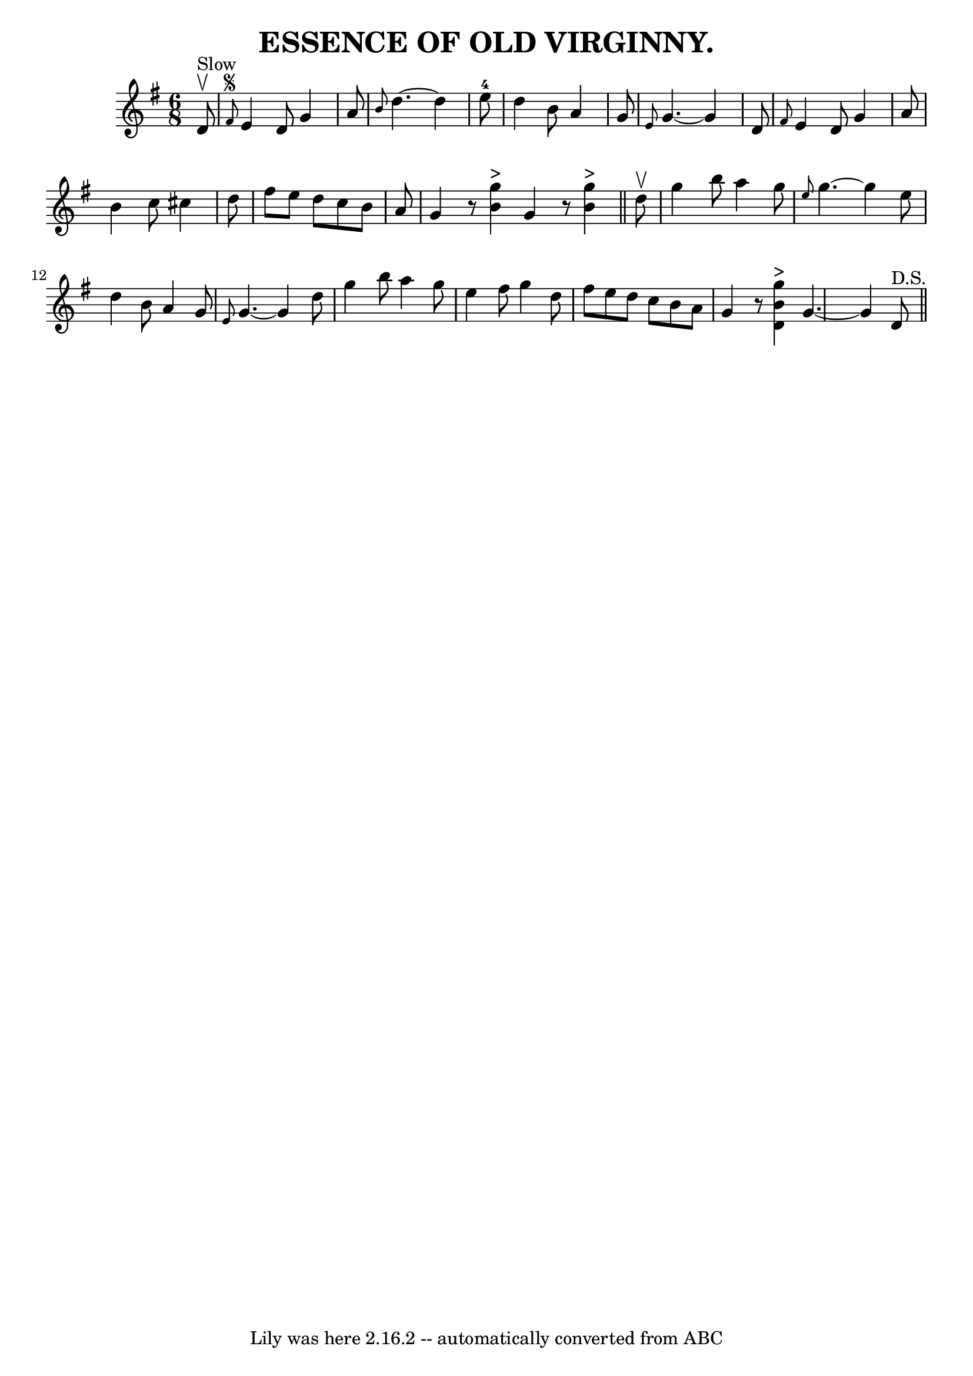 \version "2.7.40"
\header {
	book = "Coles pg. 24.2"
	crossRefNumber = "18"
	footnotes = ""
	tagline = "Lily was here 2.16.2 -- automatically converted from ABC"
	title = "ESSENCE OF OLD VIRGINNY."
}
voicedefault =  {
\set Score.defaultBarType = "empty"

\time 6/8 \key g \major     d'8 ^"Slow"^\upbow   \bar "|" \grace {    fis'8 
^\segno }   e'4    d'8    g'4    a'8  \bar "|" \grace {    b'8  }   d''4.   ~   
 d''4    e''8-4 \bar "|"   d''4    b'8    a'4    g'8  \bar "|" \grace {    
e'8  }   g'4.   ~    g'4    d'8  \bar "|"     \grace {    fis'8  }   e'4    d'8 
   g'4    a'8  \bar "|"   b'4    c''8    cis''4    d''8  \bar "|"   fis''8    
e''8    d''8    c''8    b'8    a'8  \bar "|"   g'4    r8   <<   g''4 ^">"   b'4 
  >> \bar ":|"   g'4    r8   <<   g''4 ^">"   b'4   >> \bar "||"     d''8 
^\upbow \bar "|"   g''4    b''8    a''4    g''8  \bar "|" \grace {    e''8  }   
g''4.   ~    g''4    e''8  \bar "|"   d''4    b'8    a'4    g'8  \bar "|" 
\grace {    e'8  }   g'4.   ~    g'4    d''8  \bar "|"     g''4    b''8    a''4 
   g''8  \bar "|"   e''4    fis''8    g''4    d''8  \bar "|"   fis''8    e''8   
 d''8    c''8    b'8    a'8  \bar "|"   g'4    r8   <<   g''4 ^">"   b'4    d'4 
  >> \bar ":|"   g'4.   ~    g'4      d'8 ^"D.S."   \bar "||"   
}

\score{
    <<

	\context Staff="default"
	{
	    \voicedefault 
	}

    >>
	\layout {
	}
	\midi {}
}
